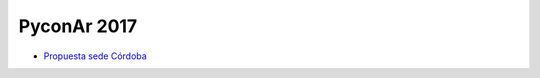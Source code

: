 PyconAr 2017
============

* `Propuesta sede Córdoba <Eventos/Conferencias/PyConAr2017/PropuestaSedeCordoba>`_
